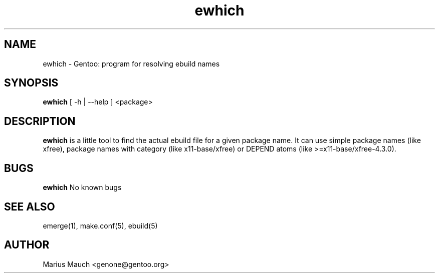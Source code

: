 .TH ewhich 1 "October 19, 2003" "ewhich"

.SH NAME
ewhich \- Gentoo: program for resolving ebuild names

.SH SYNOPSIS
.B ewhich
[ -h | --help ] <package>

.SH DESCRIPTION
.B ewhich
is a little tool to find the actual ebuild file for a given package name.
It can use simple package names (like xfree), package names with category
(like x11-base/xfree) or DEPEND atoms (like >=x11-base/xfree-4.3.0).

.SH BUGS
.B ewhich
No known bugs

.SH SEE ALSO
emerge(1), make.conf(5), ebuild(5)

.SH AUTHOR
Marius Mauch <genone@gentoo.org>
